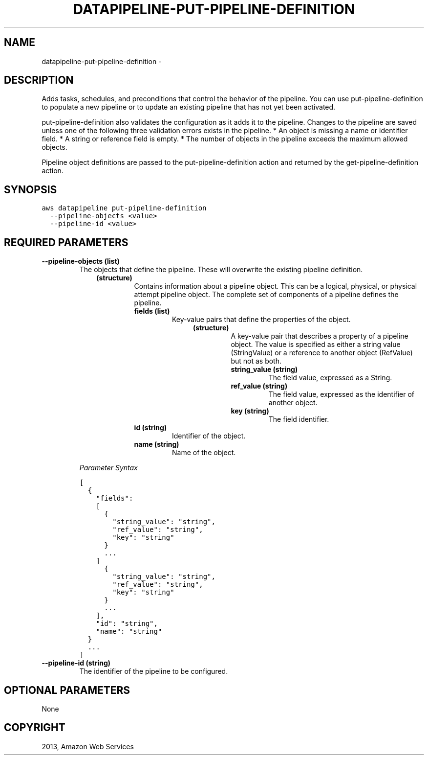 .TH "DATAPIPELINE-PUT-PIPELINE-DEFINITION" "1" "March 09, 2013" "0.8" "aws-cli"
.SH NAME
datapipeline-put-pipeline-definition \- 
.
.nr rst2man-indent-level 0
.
.de1 rstReportMargin
\\$1 \\n[an-margin]
level \\n[rst2man-indent-level]
level margin: \\n[rst2man-indent\\n[rst2man-indent-level]]
-
\\n[rst2man-indent0]
\\n[rst2man-indent1]
\\n[rst2man-indent2]
..
.de1 INDENT
.\" .rstReportMargin pre:
. RS \\$1
. nr rst2man-indent\\n[rst2man-indent-level] \\n[an-margin]
. nr rst2man-indent-level +1
.\" .rstReportMargin post:
..
.de UNINDENT
. RE
.\" indent \\n[an-margin]
.\" old: \\n[rst2man-indent\\n[rst2man-indent-level]]
.nr rst2man-indent-level -1
.\" new: \\n[rst2man-indent\\n[rst2man-indent-level]]
.in \\n[rst2man-indent\\n[rst2man-indent-level]]u
..
.\" Man page generated from reStructuredText.
.
.SH DESCRIPTION
.sp
Adds tasks, schedules, and preconditions that control the behavior of the
pipeline. You can use put\-pipeline\-definition to populate a new pipeline or to
update an existing pipeline that has not yet been activated.
.sp
put\-pipeline\-definition also validates the configuration as it adds it to the
pipeline. Changes to the pipeline are saved unless one of the following three
validation errors exists in the pipeline.
* An object is missing a name or identifier field.
* A string or reference field is empty.
* The number of objects in the pipeline exceeds the maximum allowed objects.
.sp
Pipeline object definitions are passed to the put\-pipeline\-definition action and
returned by the  get\-pipeline\-definition action.
.SH SYNOPSIS
.sp
.nf
.ft C
aws datapipeline put\-pipeline\-definition
  \-\-pipeline\-objects <value>
  \-\-pipeline\-id <value>
.ft P
.fi
.SH REQUIRED PARAMETERS
.INDENT 0.0
.TP
.B \fB\-\-pipeline\-objects\fP  (list)
The objects that define the pipeline. These will overwrite the existing
pipeline definition.
.INDENT 7.0
.INDENT 3.5
.INDENT 0.0
.TP
.B (structure)
Contains information about a pipeline object. This can be a logical,
physical, or physical attempt pipeline object. The complete set of
components of a pipeline defines the pipeline.
.INDENT 7.0
.TP
.B \fBfields\fP  (list)
Key\-value pairs that define the properties of the object.
.INDENT 7.0
.INDENT 3.5
.INDENT 0.0
.TP
.B (structure)
A key\-value pair that describes a property of a pipeline object. The
value is specified as either a string value (StringValue) or a reference
to another object (RefValue) but not as both.
.INDENT 7.0
.TP
.B \fBstring_value\fP  (string)
The field value, expressed as a String.
.TP
.B \fBref_value\fP  (string)
The field value, expressed as the identifier of another object.
.TP
.B \fBkey\fP  (string)
The field identifier.
.UNINDENT
.UNINDENT
.UNINDENT
.UNINDENT
.TP
.B \fBid\fP  (string)
Identifier of the object.
.TP
.B \fBname\fP  (string)
Name of the object.
.UNINDENT
.UNINDENT
.UNINDENT
.UNINDENT
.sp
\fIParameter Syntax\fP
.sp
.nf
.ft C
[
  {
    "fields":
    [
      {
        "string_value": "string",
        "ref_value": "string",
        "key": "string"
      }
      ...
    ]
      {
        "string_value": "string",
        "ref_value": "string",
        "key": "string"
      }
      ...
    ],
    "id": "string",
    "name": "string"
  }
  ...
]
.ft P
.fi
.TP
.B \fB\-\-pipeline\-id\fP  (string)
The identifier of the pipeline to be configured.
.UNINDENT
.SH OPTIONAL PARAMETERS
.sp
None
.SH COPYRIGHT
2013, Amazon Web Services
.\" Generated by docutils manpage writer.
.
